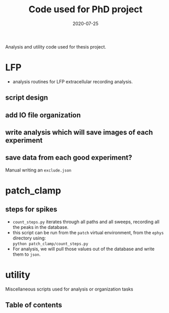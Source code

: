 #+TITLE: Code used for PhD project
#+DATE: 2020-07-25
#+OPTIONS: toc:nil author:nil title:nil date:nil num:nil ^:{} \n:1 todo:nil
#+PROPERTY: header-args :eval never-export
#+LATEX_HEADER: \usepackage[margin=1.0in]{geometry}
#+LATEX_HEADER: \hypersetup{colorlinks=true,citecolor=black,linkcolor=black,urlcolor=blue,linkbordercolor=blue,pdfborderstyle={/S/U/W 1}}
#+LATEX_HEADER: \usepackage[round]{natbib}
#+LATEX_HEADER: \renewcommand{\bibsection}
#+ARCHIVE: daily_archive.org::datetree/* From master todo

Analysis and utility code used for thesis project. 

* LFP
- analysis routines for LFP extracellular recording analysis.
** script design
** DONE add IO file organization
   CLOSED: [2020-06-27 Sat 06:58]
** DONE write analysis which will save images of each experiment
   CLOSED: [2020-06-27 Sat 06:58]
** DONE save data from each good experiment?
   CLOSED: [2020-06-27 Sat 06:58]
Manual writing an =exclude.json=

* patch_clamp
** steps for spikes
- =count_steps.py= iterates through all paths and all sweeps, recording all the peaks in the database. 
- this script can be run from the =patch= virtual environment, from the =ephys= directory using:
  =python patch_clamp/count_steps.py=
- For analysis, we will pull those values out of the database and write them to =json=. 


* utility
Miscellaneous scripts used for analysis or organization tasks
** Table of contents


